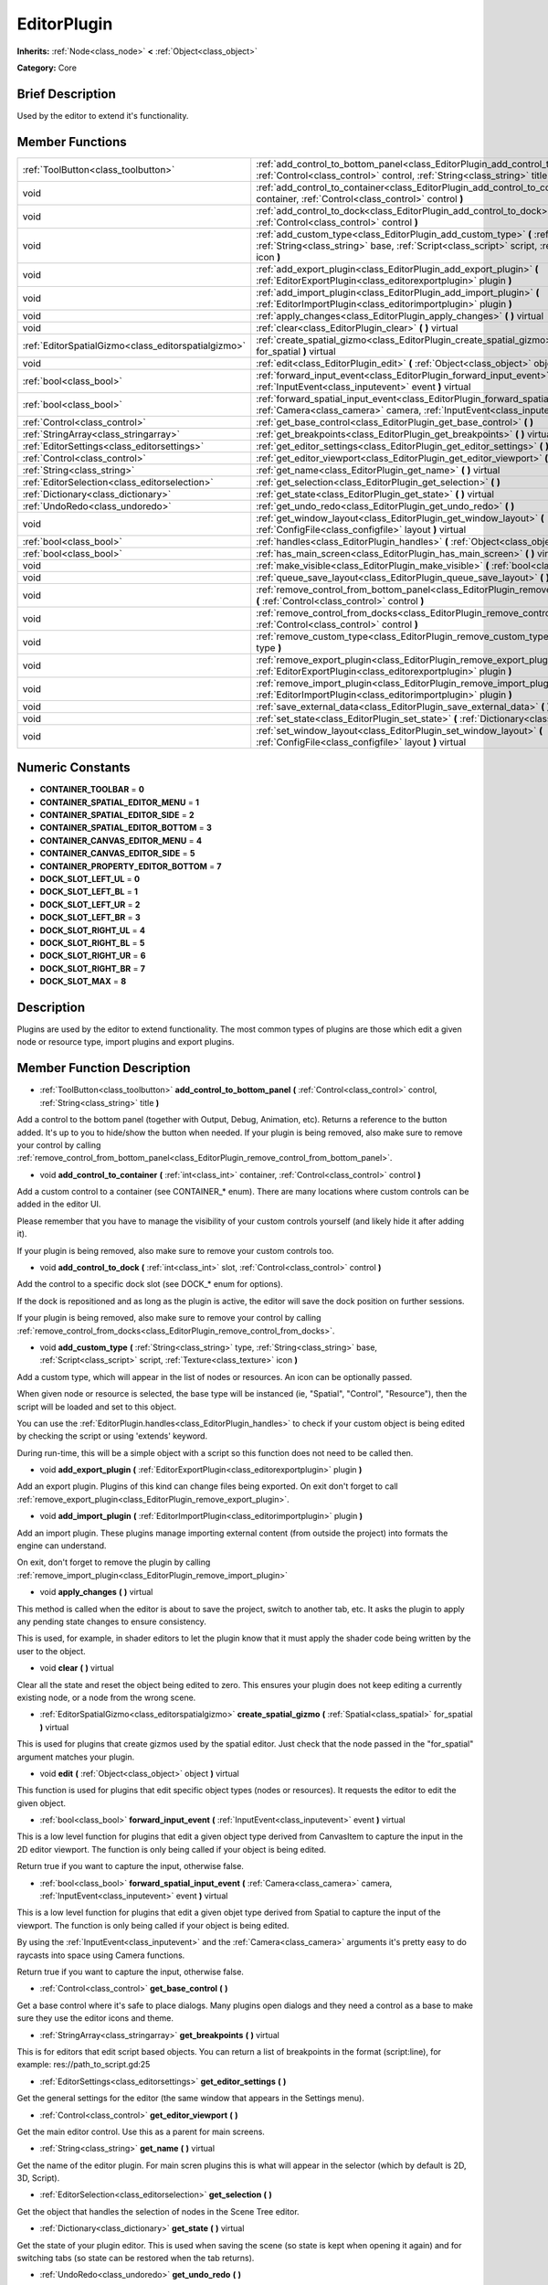 .. Generated automatically by doc/tools/makerst.py in Godot's source tree.
.. DO NOT EDIT THIS FILE, but the doc/base/classes.xml source instead.

.. _class_EditorPlugin:

EditorPlugin
============

**Inherits:** :ref:`Node<class_node>` **<** :ref:`Object<class_object>`

**Category:** Core

Brief Description
-----------------

Used by the editor to extend it's functionality.

Member Functions
----------------

+------------------------------------------------------+---------------------------------------------------------------------------------------------------------------------------------------------------------------------------------------------------------------------+
| :ref:`ToolButton<class_toolbutton>`                  | :ref:`add_control_to_bottom_panel<class_EditorPlugin_add_control_to_bottom_panel>`  **(** :ref:`Control<class_control>` control, :ref:`String<class_string>` title  **)**                                           |
+------------------------------------------------------+---------------------------------------------------------------------------------------------------------------------------------------------------------------------------------------------------------------------+
| void                                                 | :ref:`add_control_to_container<class_EditorPlugin_add_control_to_container>`  **(** :ref:`int<class_int>` container, :ref:`Control<class_control>` control  **)**                                                   |
+------------------------------------------------------+---------------------------------------------------------------------------------------------------------------------------------------------------------------------------------------------------------------------+
| void                                                 | :ref:`add_control_to_dock<class_EditorPlugin_add_control_to_dock>`  **(** :ref:`int<class_int>` slot, :ref:`Control<class_control>` control  **)**                                                                  |
+------------------------------------------------------+---------------------------------------------------------------------------------------------------------------------------------------------------------------------------------------------------------------------+
| void                                                 | :ref:`add_custom_type<class_EditorPlugin_add_custom_type>`  **(** :ref:`String<class_string>` type, :ref:`String<class_string>` base, :ref:`Script<class_script>` script, :ref:`Texture<class_texture>` icon  **)** |
+------------------------------------------------------+---------------------------------------------------------------------------------------------------------------------------------------------------------------------------------------------------------------------+
| void                                                 | :ref:`add_export_plugin<class_EditorPlugin_add_export_plugin>`  **(** :ref:`EditorExportPlugin<class_editorexportplugin>` plugin  **)**                                                                             |
+------------------------------------------------------+---------------------------------------------------------------------------------------------------------------------------------------------------------------------------------------------------------------------+
| void                                                 | :ref:`add_import_plugin<class_EditorPlugin_add_import_plugin>`  **(** :ref:`EditorImportPlugin<class_editorimportplugin>` plugin  **)**                                                                             |
+------------------------------------------------------+---------------------------------------------------------------------------------------------------------------------------------------------------------------------------------------------------------------------+
| void                                                 | :ref:`apply_changes<class_EditorPlugin_apply_changes>`  **(** **)** virtual                                                                                                                                         |
+------------------------------------------------------+---------------------------------------------------------------------------------------------------------------------------------------------------------------------------------------------------------------------+
| void                                                 | :ref:`clear<class_EditorPlugin_clear>`  **(** **)** virtual                                                                                                                                                         |
+------------------------------------------------------+---------------------------------------------------------------------------------------------------------------------------------------------------------------------------------------------------------------------+
| :ref:`EditorSpatialGizmo<class_editorspatialgizmo>`  | :ref:`create_spatial_gizmo<class_EditorPlugin_create_spatial_gizmo>`  **(** :ref:`Spatial<class_spatial>` for_spatial  **)** virtual                                                                                |
+------------------------------------------------------+---------------------------------------------------------------------------------------------------------------------------------------------------------------------------------------------------------------------+
| void                                                 | :ref:`edit<class_EditorPlugin_edit>`  **(** :ref:`Object<class_object>` object  **)** virtual                                                                                                                       |
+------------------------------------------------------+---------------------------------------------------------------------------------------------------------------------------------------------------------------------------------------------------------------------+
| :ref:`bool<class_bool>`                              | :ref:`forward_input_event<class_EditorPlugin_forward_input_event>`  **(** :ref:`InputEvent<class_inputevent>` event  **)** virtual                                                                                  |
+------------------------------------------------------+---------------------------------------------------------------------------------------------------------------------------------------------------------------------------------------------------------------------+
| :ref:`bool<class_bool>`                              | :ref:`forward_spatial_input_event<class_EditorPlugin_forward_spatial_input_event>`  **(** :ref:`Camera<class_camera>` camera, :ref:`InputEvent<class_inputevent>` event  **)** virtual                              |
+------------------------------------------------------+---------------------------------------------------------------------------------------------------------------------------------------------------------------------------------------------------------------------+
| :ref:`Control<class_control>`                        | :ref:`get_base_control<class_EditorPlugin_get_base_control>`  **(** **)**                                                                                                                                           |
+------------------------------------------------------+---------------------------------------------------------------------------------------------------------------------------------------------------------------------------------------------------------------------+
| :ref:`StringArray<class_stringarray>`                | :ref:`get_breakpoints<class_EditorPlugin_get_breakpoints>`  **(** **)** virtual                                                                                                                                     |
+------------------------------------------------------+---------------------------------------------------------------------------------------------------------------------------------------------------------------------------------------------------------------------+
| :ref:`EditorSettings<class_editorsettings>`          | :ref:`get_editor_settings<class_EditorPlugin_get_editor_settings>`  **(** **)**                                                                                                                                     |
+------------------------------------------------------+---------------------------------------------------------------------------------------------------------------------------------------------------------------------------------------------------------------------+
| :ref:`Control<class_control>`                        | :ref:`get_editor_viewport<class_EditorPlugin_get_editor_viewport>`  **(** **)**                                                                                                                                     |
+------------------------------------------------------+---------------------------------------------------------------------------------------------------------------------------------------------------------------------------------------------------------------------+
| :ref:`String<class_string>`                          | :ref:`get_name<class_EditorPlugin_get_name>`  **(** **)** virtual                                                                                                                                                   |
+------------------------------------------------------+---------------------------------------------------------------------------------------------------------------------------------------------------------------------------------------------------------------------+
| :ref:`EditorSelection<class_editorselection>`        | :ref:`get_selection<class_EditorPlugin_get_selection>`  **(** **)**                                                                                                                                                 |
+------------------------------------------------------+---------------------------------------------------------------------------------------------------------------------------------------------------------------------------------------------------------------------+
| :ref:`Dictionary<class_dictionary>`                  | :ref:`get_state<class_EditorPlugin_get_state>`  **(** **)** virtual                                                                                                                                                 |
+------------------------------------------------------+---------------------------------------------------------------------------------------------------------------------------------------------------------------------------------------------------------------------+
| :ref:`UndoRedo<class_undoredo>`                      | :ref:`get_undo_redo<class_EditorPlugin_get_undo_redo>`  **(** **)**                                                                                                                                                 |
+------------------------------------------------------+---------------------------------------------------------------------------------------------------------------------------------------------------------------------------------------------------------------------+
| void                                                 | :ref:`get_window_layout<class_EditorPlugin_get_window_layout>`  **(** :ref:`ConfigFile<class_configfile>` layout  **)** virtual                                                                                     |
+------------------------------------------------------+---------------------------------------------------------------------------------------------------------------------------------------------------------------------------------------------------------------------+
| :ref:`bool<class_bool>`                              | :ref:`handles<class_EditorPlugin_handles>`  **(** :ref:`Object<class_object>` object  **)** virtual                                                                                                                 |
+------------------------------------------------------+---------------------------------------------------------------------------------------------------------------------------------------------------------------------------------------------------------------------+
| :ref:`bool<class_bool>`                              | :ref:`has_main_screen<class_EditorPlugin_has_main_screen>`  **(** **)** virtual                                                                                                                                     |
+------------------------------------------------------+---------------------------------------------------------------------------------------------------------------------------------------------------------------------------------------------------------------------+
| void                                                 | :ref:`make_visible<class_EditorPlugin_make_visible>`  **(** :ref:`bool<class_bool>` visible  **)** virtual                                                                                                          |
+------------------------------------------------------+---------------------------------------------------------------------------------------------------------------------------------------------------------------------------------------------------------------------+
| void                                                 | :ref:`queue_save_layout<class_EditorPlugin_queue_save_layout>`  **(** **)** const                                                                                                                                   |
+------------------------------------------------------+---------------------------------------------------------------------------------------------------------------------------------------------------------------------------------------------------------------------+
| void                                                 | :ref:`remove_control_from_bottom_panel<class_EditorPlugin_remove_control_from_bottom_panel>`  **(** :ref:`Control<class_control>` control  **)**                                                                    |
+------------------------------------------------------+---------------------------------------------------------------------------------------------------------------------------------------------------------------------------------------------------------------------+
| void                                                 | :ref:`remove_control_from_docks<class_EditorPlugin_remove_control_from_docks>`  **(** :ref:`Control<class_control>` control  **)**                                                                                  |
+------------------------------------------------------+---------------------------------------------------------------------------------------------------------------------------------------------------------------------------------------------------------------------+
| void                                                 | :ref:`remove_custom_type<class_EditorPlugin_remove_custom_type>`  **(** :ref:`String<class_string>` type  **)**                                                                                                     |
+------------------------------------------------------+---------------------------------------------------------------------------------------------------------------------------------------------------------------------------------------------------------------------+
| void                                                 | :ref:`remove_export_plugin<class_EditorPlugin_remove_export_plugin>`  **(** :ref:`EditorExportPlugin<class_editorexportplugin>` plugin  **)**                                                                       |
+------------------------------------------------------+---------------------------------------------------------------------------------------------------------------------------------------------------------------------------------------------------------------------+
| void                                                 | :ref:`remove_import_plugin<class_EditorPlugin_remove_import_plugin>`  **(** :ref:`EditorImportPlugin<class_editorimportplugin>` plugin  **)**                                                                       |
+------------------------------------------------------+---------------------------------------------------------------------------------------------------------------------------------------------------------------------------------------------------------------------+
| void                                                 | :ref:`save_external_data<class_EditorPlugin_save_external_data>`  **(** **)** virtual                                                                                                                               |
+------------------------------------------------------+---------------------------------------------------------------------------------------------------------------------------------------------------------------------------------------------------------------------+
| void                                                 | :ref:`set_state<class_EditorPlugin_set_state>`  **(** :ref:`Dictionary<class_dictionary>` state  **)** virtual                                                                                                      |
+------------------------------------------------------+---------------------------------------------------------------------------------------------------------------------------------------------------------------------------------------------------------------------+
| void                                                 | :ref:`set_window_layout<class_EditorPlugin_set_window_layout>`  **(** :ref:`ConfigFile<class_configfile>` layout  **)** virtual                                                                                     |
+------------------------------------------------------+---------------------------------------------------------------------------------------------------------------------------------------------------------------------------------------------------------------------+

Numeric Constants
-----------------

- **CONTAINER_TOOLBAR** = **0**
- **CONTAINER_SPATIAL_EDITOR_MENU** = **1**
- **CONTAINER_SPATIAL_EDITOR_SIDE** = **2**
- **CONTAINER_SPATIAL_EDITOR_BOTTOM** = **3**
- **CONTAINER_CANVAS_EDITOR_MENU** = **4**
- **CONTAINER_CANVAS_EDITOR_SIDE** = **5**
- **CONTAINER_PROPERTY_EDITOR_BOTTOM** = **7**
- **DOCK_SLOT_LEFT_UL** = **0**
- **DOCK_SLOT_LEFT_BL** = **1**
- **DOCK_SLOT_LEFT_UR** = **2**
- **DOCK_SLOT_LEFT_BR** = **3**
- **DOCK_SLOT_RIGHT_UL** = **4**
- **DOCK_SLOT_RIGHT_BL** = **5**
- **DOCK_SLOT_RIGHT_UR** = **6**
- **DOCK_SLOT_RIGHT_BR** = **7**
- **DOCK_SLOT_MAX** = **8**

Description
-----------

Plugins are used by the editor to extend functionality. The most common types of plugins are those which edit a given node or resource type, import plugins and export plugins.

Member Function Description
---------------------------

.. _class_EditorPlugin_add_control_to_bottom_panel:

- :ref:`ToolButton<class_toolbutton>`  **add_control_to_bottom_panel**  **(** :ref:`Control<class_control>` control, :ref:`String<class_string>` title  **)**

Add a control to the bottom panel (together with Output, Debug, Animation, etc). Returns a reference to the button added. It's up to you to hide/show the button when needed. If your plugin is being removed, also make sure to remove your control by calling :ref:`remove_control_from_bottom_panel<class_EditorPlugin_remove_control_from_bottom_panel>`.

.. _class_EditorPlugin_add_control_to_container:

- void  **add_control_to_container**  **(** :ref:`int<class_int>` container, :ref:`Control<class_control>` control  **)**

Add a custom control to a container (see CONTAINER\_\* enum). There are many locations where custom controls can be added in the editor UI.

Please remember that you have to manage the visibility of your custom controls yourself (and likely hide it after adding it).

If your plugin is being removed, also make sure to remove your custom controls too.

.. _class_EditorPlugin_add_control_to_dock:

- void  **add_control_to_dock**  **(** :ref:`int<class_int>` slot, :ref:`Control<class_control>` control  **)**

Add the control to a specific dock slot (see DOCK\_\* enum for options).

If the dock is repositioned and as long as the plugin is active, the editor will save the dock position on further sessions.

If your plugin is being removed, also make sure to remove your control by calling :ref:`remove_control_from_docks<class_EditorPlugin_remove_control_from_docks>`.

.. _class_EditorPlugin_add_custom_type:

- void  **add_custom_type**  **(** :ref:`String<class_string>` type, :ref:`String<class_string>` base, :ref:`Script<class_script>` script, :ref:`Texture<class_texture>` icon  **)**

Add a custom type, which will appear in the list of nodes or resources. An icon can be optionally passed.

When given node or resource is selected, the base type will be instanced (ie, "Spatial", "Control", "Resource"), then the script will be loaded and set to this object.

You can use the :ref:`EditorPlugin.handles<class_EditorPlugin_handles>` to check if your custom object is being edited by checking the script or using 'extends' keyword.

During run-time, this will be a simple object with a script so this function does not need to be called then.

.. _class_EditorPlugin_add_export_plugin:

- void  **add_export_plugin**  **(** :ref:`EditorExportPlugin<class_editorexportplugin>` plugin  **)**

Add an export plugin. Plugins of this kind can change files being exported. On exit don't forget to call :ref:`remove_export_plugin<class_EditorPlugin_remove_export_plugin>`.

.. _class_EditorPlugin_add_import_plugin:

- void  **add_import_plugin**  **(** :ref:`EditorImportPlugin<class_editorimportplugin>` plugin  **)**

Add an import plugin. These plugins manage importing external content (from outside the project) into formats the engine can understand.

On exit, don't forget to remove the plugin by calling :ref:`remove_import_plugin<class_EditorPlugin_remove_import_plugin>`

.. _class_EditorPlugin_apply_changes:

- void  **apply_changes**  **(** **)** virtual

This method is called when the editor is about to save the project, switch to another tab, etc. It asks the plugin to apply any pending state changes to ensure consistency.

This is used, for example, in shader editors to let the plugin know that it must apply the shader code being written by the user to the object.

.. _class_EditorPlugin_clear:

- void  **clear**  **(** **)** virtual

Clear all the state and reset the object being edited to zero. This ensures your plugin does not keep editing a currently existing node, or a node from the wrong scene.

.. _class_EditorPlugin_create_spatial_gizmo:

- :ref:`EditorSpatialGizmo<class_editorspatialgizmo>`  **create_spatial_gizmo**  **(** :ref:`Spatial<class_spatial>` for_spatial  **)** virtual

This is used for plugins that create gizmos used by the spatial editor. Just check that the node passed in the "for_spatial" argument matches your plugin.

.. _class_EditorPlugin_edit:

- void  **edit**  **(** :ref:`Object<class_object>` object  **)** virtual

This function is used for plugins that edit specific object types (nodes or resources). It requests the editor to edit the given object.

.. _class_EditorPlugin_forward_input_event:

- :ref:`bool<class_bool>`  **forward_input_event**  **(** :ref:`InputEvent<class_inputevent>` event  **)** virtual

This is a low level function for plugins that edit a given object type derived from CanvasItem to capture the input in the 2D editor viewport. The function is only being called if your object is being edited.

Return true if you want to capture the input, otherwise false.

.. _class_EditorPlugin_forward_spatial_input_event:

- :ref:`bool<class_bool>`  **forward_spatial_input_event**  **(** :ref:`Camera<class_camera>` camera, :ref:`InputEvent<class_inputevent>` event  **)** virtual

This is a low level function for plugins that edit a given objet type derived from Spatial to capture the input of the viewport. The function is only being called if your object is being edited.

By using the :ref:`InputEvent<class_inputevent>` and the :ref:`Camera<class_camera>` arguments it's pretty easy to do raycasts into space using Camera functions.

Return true if you want to capture the input, otherwise false.

.. _class_EditorPlugin_get_base_control:

- :ref:`Control<class_control>`  **get_base_control**  **(** **)**

Get a base control where it's safe to place dialogs. Many plugins open dialogs and they need a control as a base to make sure they use the editor icons and theme.

.. _class_EditorPlugin_get_breakpoints:

- :ref:`StringArray<class_stringarray>`  **get_breakpoints**  **(** **)** virtual

This is for editors that edit script based objects. You can return a list of breakpoints in the format (script:line), for example: res://path_to_script.gd:25

.. _class_EditorPlugin_get_editor_settings:

- :ref:`EditorSettings<class_editorsettings>`  **get_editor_settings**  **(** **)**

Get the general settings for the editor (the same window that appears in the Settings menu).

.. _class_EditorPlugin_get_editor_viewport:

- :ref:`Control<class_control>`  **get_editor_viewport**  **(** **)**

Get the main editor control. Use this as a parent for main screens.

.. _class_EditorPlugin_get_name:

- :ref:`String<class_string>`  **get_name**  **(** **)** virtual

Get the name of the editor plugin. For main scren plugins this is what will appear in the selector (which by default is 2D, 3D, Script).

.. _class_EditorPlugin_get_selection:

- :ref:`EditorSelection<class_editorselection>`  **get_selection**  **(** **)**

Get the object that handles the selection of nodes in the Scene Tree editor.

.. _class_EditorPlugin_get_state:

- :ref:`Dictionary<class_dictionary>`  **get_state**  **(** **)** virtual

Get the state of your plugin editor. This is used when saving the scene (so state is kept when opening it again) and for switching tabs (so state can be restored when the tab returns).

.. _class_EditorPlugin_get_undo_redo:

- :ref:`UndoRedo<class_undoredo>`  **get_undo_redo**  **(** **)**

Get the undo/redo object. Most actions in the editor can be undoable, so use this object to make sure this happens when it's worth it.

.. _class_EditorPlugin_get_window_layout:

- void  **get_window_layout**  **(** :ref:`ConfigFile<class_configfile>` layout  **)** virtual

Get the GUI layout of the plugin. This is used to save the project's editor layout when the :ref:`EditorPlugin.queue_save_layout<class_EditorPlugin_queue_save_layout>` is called or the editor layout was changed(For example changing the position of a dock).

.. _class_EditorPlugin_handles:

- :ref:`bool<class_bool>`  **handles**  **(** :ref:`Object<class_object>` object  **)** virtual

Implement this function if your plugin edits a specific type of object (Resource or Node). If you return true, then you will get the functions :ref:`EditorPlugin.edit<class_EditorPlugin_edit>` and :ref:`EditorPlugin.make_visible<class_EditorPlugin_make_visible>` called when the editor requests them.

.. _class_EditorPlugin_has_main_screen:

- :ref:`bool<class_bool>`  **has_main_screen**  **(** **)** virtual

Return true if this is a main screen editor plugin (it goes in the main screen selector together with 2D, 3D, Script).

.. _class_EditorPlugin_make_visible:

- void  **make_visible**  **(** :ref:`bool<class_bool>` visible  **)** virtual

This function will be called when the editor is requested to become visible. It is used for plugins that edit a specific object type.

Remember that you have to manage the visibility of all your editor controls manually.

.. _class_EditorPlugin_queue_save_layout:

- void  **queue_save_layout**  **(** **)** const

Queue save the project's editor layout.

.. _class_EditorPlugin_remove_control_from_bottom_panel:

- void  **remove_control_from_bottom_panel**  **(** :ref:`Control<class_control>` control  **)**

Remove the control from the bottom panel. Don't forget to call this if you added one, so the editor can remove it cleanly.

.. _class_EditorPlugin_remove_control_from_docks:

- void  **remove_control_from_docks**  **(** :ref:`Control<class_control>` control  **)**

Remove the control from the dock. Don't forget to call this if you added one, so the editor can save the layout and remove it cleanly.

.. _class_EditorPlugin_remove_custom_type:

- void  **remove_custom_type**  **(** :ref:`String<class_string>` type  **)**

Remove a custom type added by :ref:`EditorPlugin.add_custom_type<class_EditorPlugin_add_custom_type>`

.. _class_EditorPlugin_remove_export_plugin:

- void  **remove_export_plugin**  **(** :ref:`EditorExportPlugin<class_editorexportplugin>` plugin  **)**

Remove the export plugin, don't forget to call this on exit.

.. _class_EditorPlugin_remove_import_plugin:

- void  **remove_import_plugin**  **(** :ref:`EditorImportPlugin<class_editorimportplugin>` plugin  **)**

Remove the import plugin, don't forget to call this on exit.

.. _class_EditorPlugin_save_external_data:

- void  **save_external_data**  **(** **)** virtual

This method is called after the editor save the project or when the it's closed. It asks the plugin to save edited external scenes/resources.

.. _class_EditorPlugin_set_state:

- void  **set_state**  **(** :ref:`Dictionary<class_dictionary>` state  **)** virtual

Restore the state saved by :ref:`EditorPlugin.get_state<class_EditorPlugin_get_state>`.

.. _class_EditorPlugin_set_window_layout:

- void  **set_window_layout**  **(** :ref:`ConfigFile<class_configfile>` layout  **)** virtual

Restore the plugin GUI layout saved by :ref:`EditorPlugin.get_window_layout<class_EditorPlugin_get_window_layout>`.


